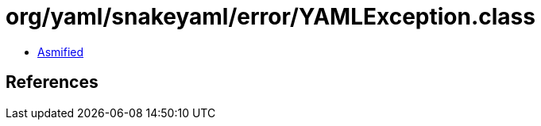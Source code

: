 = org/yaml/snakeyaml/error/YAMLException.class

 - link:YAMLException-asmified.java[Asmified]

== References

